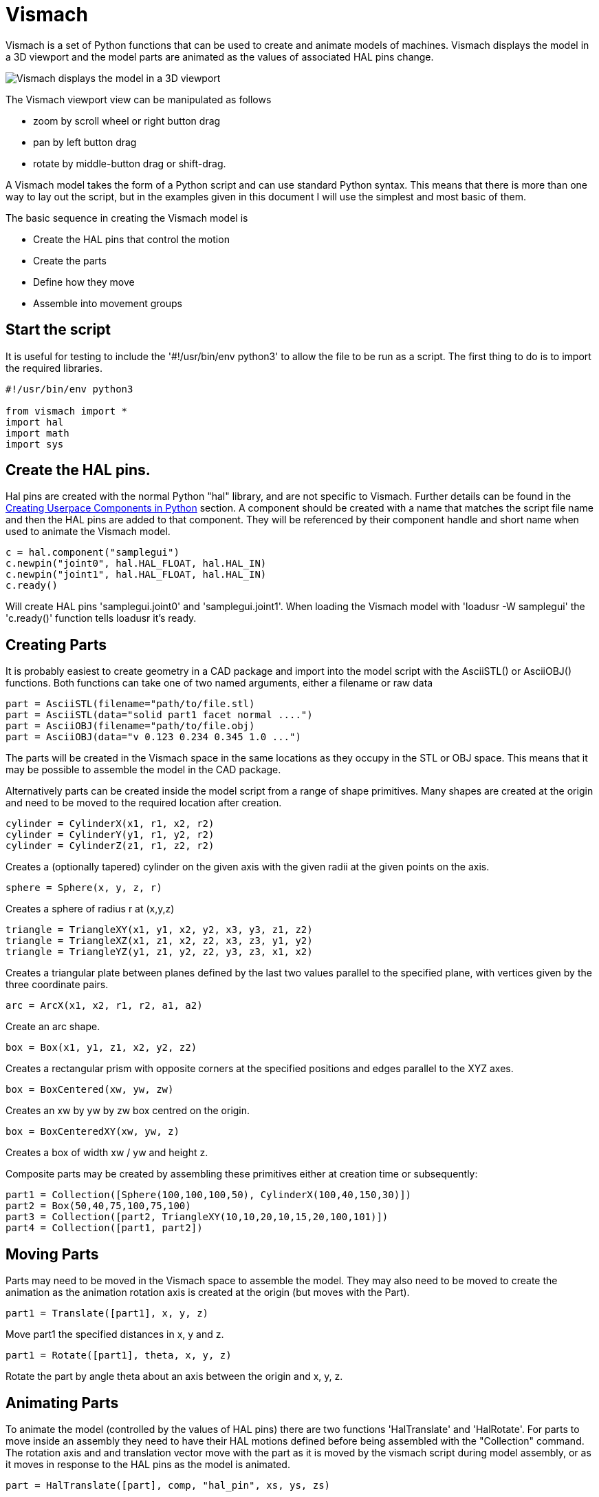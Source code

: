 [[cha:vismach]]

= Vismach

Vismach is a set of Python functions that can be used to create and animate
models of machines. Vismach displays the model in a 3D viewport and the model
parts are animated as the values of associated HAL pins change.

image::images/vismach.png[align="center", alt="Vismach displays the model in a 3D viewport"]

The Vismach viewport view can be manipulated as follows

* zoom  by scroll wheel or right button drag

* pan by left button drag

* rotate by middle-button drag or shift-drag.

A Vismach model takes the form of a Python script and can use standard Python
syntax. This means that there is more than one way to lay out the script, but
in the examples given in this document I will use the simplest and most basic
of them.

The basic sequence in creating the Vismach model is

* Create the HAL pins that control the motion

* Create the parts

* Define how they move

* Assemble into movement groups

== Start the script

It is useful for testing to include the '#!/usr/bin/env python3' to allow the file
to be run as a script. The first thing to do is to import the required
libraries.

----
#!/usr/bin/env python3

from vismach import *
import hal
import math
import sys
----

== Create the HAL pins.

Hal pins are created with the normal Python "hal" library, and are not
specific to Vismach. Further details can be found in the <<cha:halmodule,
Creating Userpace Components in Python>> section.
A component should be created with a name that matches the script file name and
then the HAL pins are added to that component. They will be referenced by their
component handle and short name when used to animate the Vismach model.

 c = hal.component("samplegui")
 c.newpin("joint0", hal.HAL_FLOAT, hal.HAL_IN)
 c.newpin("joint1", hal.HAL_FLOAT, hal.HAL_IN)
 c.ready()

Will create HAL pins 'samplegui.joint0' and 'samplegui.joint1'. When loading
the Vismach model with 'loadusr -W samplegui' the 'c.ready()' function tells
loadusr it's ready.

== Creating Parts

It is probably easiest to create geometry in a CAD package and import into
the model script with the AsciiSTL() or AsciiOBJ() functions.
Both functions can take one of two named arguments, either a filename or raw
data

 part = AsciiSTL(filename="path/to/file.stl)
 part = AsciiSTL(data="solid part1 facet normal ....")
 part = AsciiOBJ(filename="path/to/file.obj)
 part = AsciiOBJ(data="v 0.123 0.234 0.345 1.0 ...")

The parts will be created in the Vismach space in the same locations as they
occupy in the STL or OBJ space. This means that it may be possible to assemble
the model in the CAD package.

Alternatively parts can be created inside the model script from a range of
shape primitives. Many shapes are created at the origin and need to be moved to
the required location after creation.

 cylinder = CylinderX(x1, r1, x2, r2)
 cylinder = CylinderY(y1, r1, y2, r2)
 cylinder = CylinderZ(z1, r1, z2, r2)

Creates a (optionally tapered) cylinder on the given axis with the given radii
at the given points on the axis.

 sphere = Sphere(x, y, z, r)

Creates a sphere of radius r at (x,y,z)

 triangle = TriangleXY(x1, y1, x2, y2, x3, y3, z1, z2)
 triangle = TriangleXZ(x1, z1, x2, z2, x3, z3, y1, y2)
 triangle = TriangleYZ(y1, z1, y2, z2, y3, z3, x1, x2)

Creates a triangular plate between planes defined by the last two values
parallel to the specified plane, with vertices given by the three coordinate
pairs.

 arc = ArcX(x1, x2, r1, r2, a1, a2)

Create an arc shape.

 box = Box(x1, y1, z1, x2, y2, z2)

Creates a rectangular prism with opposite corners at the specified positions
and edges parallel to the XYZ axes.

 box = BoxCentered(xw, yw, zw)

Creates an xw by yw by zw box centred on the origin.

 box = BoxCenteredXY(xw, yw, z)

Creates a box of width xw / yw and height z.

Composite parts may be created by assembling these primitives either at creation
time or subsequently:

 part1 = Collection([Sphere(100,100,100,50), CylinderX(100,40,150,30)])
 part2 = Box(50,40,75,100,75,100)
 part3 = Collection([part2, TriangleXY(10,10,20,10,15,20,100,101)])
 part4 = Collection([part1, part2])

== Moving Parts

Parts may need to be moved in the Vismach space to assemble the model. They may
also need to be moved to create the animation as the animation rotation axis is
created at the origin (but moves with the Part).

 part1 = Translate([part1], x, y, z)

Move part1 the specified distances in x, y and z.

 part1 = Rotate([part1], theta, x, y, z)

Rotate the part by angle theta about an axis between the origin and x, y, z.

== Animating Parts

To animate the model (controlled by the values of HAL pins) there are two
functions 'HalTranslate' and 'HalRotate'. For parts to move inside an assembly
they need to have their HAL motions defined before being assembled with the
"Collection" command. The rotation axis and and translation vector move with the
part as it is moved by the vismach script during model assembly, or as it moves
in response to the HAL pins as the model is animated.

 part = HalTranslate([part], comp, "hal_pin", xs, ys, zs)

The function arguments are first a collection/part which can be pre-created
earlier in the script, or could be created at this point if preferred eg
part1 = HalTranslate([Box(....)], ...).
The the HAL component is the next argument, ie the object returned by the comp
= hal.component(...) command. After that is the name of the HAL in that will
animate the motion, this needs to match an existing HAL pin that is part of
the HAL component created earlier in the script.

Then follow the X, Y, Z scales. For a Cartesian machine created at 1:1 scale
this would typically be 1,0,0 for a motion in the positive X direction. However
if the STL file happened to be in cm and the machine was in inches, this
could be fixed at this point by using 0.3937 (1cm /2.54in) as the scale.

 part = HalRotate([part], comp, "hal_pin", angle_scale, x, y, z)

This command is similar in its operation to HalTranslate except that it is
typically necessary to move the part to the origin first to define the axis.
The axis of rotation is from the origin point to the point defined by (x,y,z).
Rotation angles are in degrees, so for a rotary joint with a 0-1 scaling you
would need to use an angle scale of 360. When the part is moved back away from
the origin to its correct location the axis of rotation can be considered to
remain "embedded" in the part.

== Assembling the model.

In order for parts to move together they need to be assembled with the
Collection() command. It is important to assemble the parts and define their
motions in the correct sequence. For example to create a moving head milling
machine with a rotating spindle and an animated draw bar you would:

* Create the head main body.

* Create the spindle at the origin.

* Define the rotation.

* Move the head to the spindle or spindle to the head.

* Create the draw bar

* Define the motion of the draw bar

* Assemble the three parts into a head assembly

* Define the motion of the head assembly.

In this example the spindle rotation is indicated by rotation of a set of drive
dogs:

----
#Drive dogs
dogs = Box(-6,-3,94,6,3,100)
dogs = Color([1,1,1,1],[dogs])
dogs = HalRotate([dogs],c,"spindle",360,0,0,1)
dogs = Translate([dogs],-1,49,0)

#Drawbar
draw = CylinderZ(120,3,125,3)
draw = Color([1,0,.5,1],[draw])
draw = Translate([draw],-1,49,0)
draw = HalTranslate([draw],c,"drawbar",0,0,1)

# head/spindle
head = AsciiSTL(filename="./head.stl")
head = Color([0.3,0.3,0.3,1],[head])
head = Translate([head],0,0,4)
head = Collection([head, tool, dogs, draw])
head = HalTranslate([head],c,"Z",0,0,0.1)

# base
base = AsciiSTL(filename="./base.stl")
base = Color([0.5,0.5,0.5,1],[base]) 
# mount head on it
base = Collection([head, base])
----

Finally a single collection of all the machine parts, floor and work (if any)
needs to be created. For a serial machine each new part will be added to the
collection of the previous part. For a parallel machine there may be several
"base" parts. Thus, for example, in scaragui.py link3 is added to link2, link2
to link1 and link1 to link0, so the final model is created by

 model = Collection([link0, floor, table])

Whereas a VMC model with separate parts moving on the base might have

 model = Collection([base, saddle, head, carousel])

== Other functions

 part = Color([colorspec], [part])

Sets the display color of the part. Note that unlike the other functions the
part definition comes second in this case. The colorspec consists of the three
RGB values and an opacity. For example [1,0,0,0.5] for a 50% opacity red.

 myhud = Hud()

Creates a heads-up display in the Vismach GUI to display such items as axis
positions. 

////
Need to play around with this to see how it works.
////

 part = Capture()

I have no idea what this does, but it seems to be important for tool tip
visualization.

 main(model, tooltip, work, size=10, hud=0, rotation_vectors=None, lat=0, lon=0)

This is the command that makes it all happen, creates the display etc.
"model" should be a collection that contains all the machine parts. "tooltip"
and "work" need to be created by Capture() to visualize their motion in the
back plot. See scaragui.py for an example of how to connect the tool tip to a tool
and the tool to the model.

Either rotation_vectors or latitude / longitude can be used to set the
original viewpoint and it is advisable to do as the default initial viewpoint
is rather unhelpfully from immediately overhead.

size sets the extent of the volume visualized in the initial view.
hud refers to a head-up display of axis positions.

== Basic structure of a Vismach script.

----
#imports
from vismach import *
import hal
#create the HAL component and pins
comp = hal.component("compname")
comp.newpin("pin_name", hal.HAL_FLOAT, hal.HAL_IN)
...
#create the floor, tool and work
floor = Box(-50, -50, -3, 50, 50, 0)
work = Capture()
tooltip = Capture()
...
#Build and assemble the model
part1 = Collection([Box(-6,-3,94,6,3,100)])
part1 = Color([1,1,1,1],[part1])
part1 = HalRotate([part1],comp,"pin_name",360,0,0,1)
part1 = Translate([dogs],-1,49,0)
...
#create a top-level model
model = Collection([base, saddle, head, carousel])
#Start the visualization
main(model, tooltip, work, 100, lat=-75, lon=215)
----
